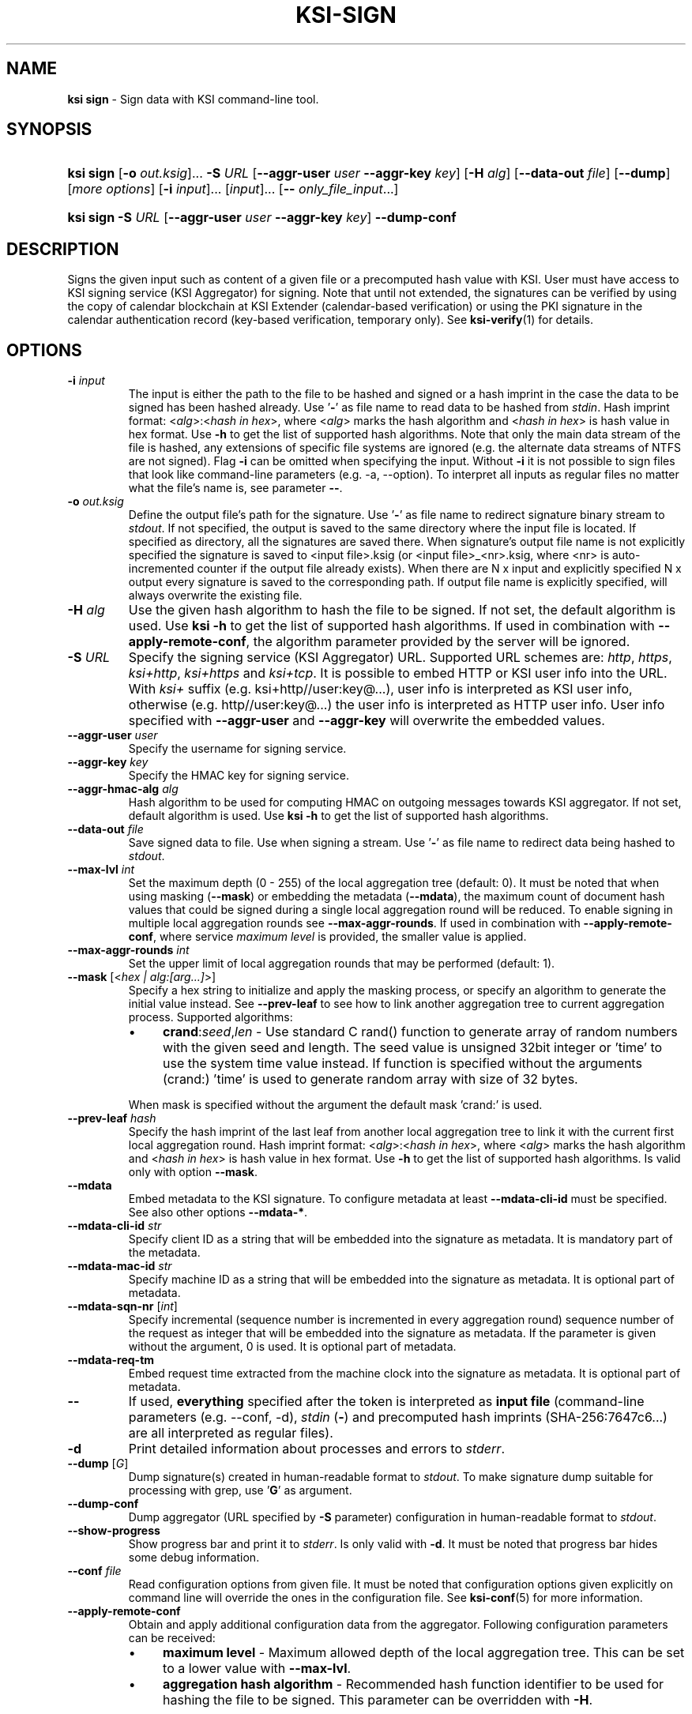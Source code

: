 .TH KSI-SIGN 1
.\"
.SH NAME
\fBksi sign \fR- Sign data with KSI command-line tool.
.\"
.SH SYNOPSIS
.HP 4
\fBksi sign \fR[\fB-o \fIout.ksig\fR]... \fB-S \fIURL \fR[\fB--aggr-user \fIuser \fB--aggr-key \fIkey\fR] \fR[\fB-H \fIalg\fR] [\fB--data-out \fIfile\fR] [\fB--dump\fR] [\fImore options\fR] [\fB-i \fIinput\fR]... [\fIinput\fR]... [\fB-- \fIonly_file_input\fR...]
.HP 4
\fBksi sign -S \fIURL \fR[\fB--aggr-user \fIuser \fB--aggr-key \fIkey\fR] \fB--dump-conf
.\"
.SH DESCRIPTION
Signs the given input such as content of a given file or a precomputed hash value with KSI. User must have access to KSI signing service (KSI Aggregator) for signing. Note that until not extended, the signatures can be verified by using the copy of calendar blockchain at KSI Extender (calendar-based verification) or using the PKI signature in the calendar authentication record (key-based verification, temporary only). See \fBksi-verify\fR(1) for details.
.\"
.SH OPTIONS
.TP
\fB-i \fIinput\fR
The input is either the path to the file to be hashed and signed or a hash imprint in the case the data to be signed has been hashed already. Use '\fB-\fR' as file name to read data to be hashed from \fIstdin\fR.
.\"
Hash imprint format: <\fIalg\fR>:<\fIhash in hex\fR>, where <\fIalg\fR> marks the hash algorithm and <\fIhash in hex\fR> is hash value in hex format. Use \fB-h\fR to get the list of supported hash algorithms. Note that only the main data stream of the file is hashed, any extensions of specific file systems are ignored (e.g. the alternate data streams of NTFS are not signed).
.\"
Flag \fB-i\fR can be omitted when specifying the input. Without \fB-i\fR it is not possible to sign files that look like command-line parameters (e.g. -a, --option). To interpret all inputs as regular files no matter what the file's name is, see parameter \fB--\fR.
.\"
.TP
\fB-o \fIout.ksig\fR
Define the output file's path for the signature. Use '\fB-\fR' as file name to redirect signature binary stream to \fIstdout\fR. If not specified, the output is saved to the same directory where the input file is located. If specified as directory, all the signatures are saved there. When signature's output file name is not explicitly specified the signature is saved to <input file>.ksig (or <input file>_<nr>.ksig, where <nr> is auto-incremented counter if the output file already exists). When there are N x input and explicitly specified N x output every signature is saved to the corresponding path. If output file name is explicitly specified, will always overwrite the existing file.
.\"
.TP
\fB-H \fIalg\fR
Use the given hash algorithm to hash the file to be signed. If not set, the default algorithm is used. Use \fBksi -h \fRto get the list of supported hash algorithms. If used in combination with \fB--apply-remote-conf\fR, the algorithm parameter provided by the server will be ignored.
.\"
.TP
\fB-S \fIURL\fR
Specify the signing service (KSI Aggregator) URL. Supported URL schemes are: \fIhttp\fR, \fIhttps\fR, \fIksi+http\fR, \fIksi+https\fR and \fIksi+tcp\fR. It is possible to embed HTTP or KSI user info into the URL. With \fIksi+\fR suffix (e.g. ksi+http//user:key@...), user info is interpreted as KSI user info, otherwise (e.g. http//user:key@...) the user info is interpreted as HTTP user info. User info specified with \fB--aggr-user\fR and \fB--aggr-key\fR will overwrite the embedded values.
.\"
.TP
\fB--aggr-user \fIuser\fR
Specify the username for signing service.
.\"
.TP
\fB--aggr-key \fIkey\fR
Specify the HMAC key for signing service.
.\"
.TP
\fB--aggr-hmac-alg \fIalg\fR
Hash algorithm to be used for computing HMAC on outgoing messages towards KSI aggregator. If not set, default algorithm is used. Use \fBksi -h \fRto get the list of supported hash algorithms.
.\"
.TP
\fB--data-out \fIfile\fR
Save signed data to file. Use when signing a stream. Use '\fB-\fR' as file name to redirect data being hashed to \fIstdout\fR.
.\"
.TP
\fB--max-lvl \fIint\fR
Set the maximum depth (0 - 255) of the local aggregation tree (default: 0). It must be noted that when using masking (\fB--mask\fR) or embedding the metadata (\fB--mdata\fR), the maximum count of document hash values that could be signed during a single local aggregation round will be reduced. To enable signing in multiple local aggregation rounds see \fB--max-aggr-rounds\fR. If used in combination with \fB--apply-remote-conf\fR, where service \fImaximum level\fR is provided, the smaller value is applied.
.\"
.TP
\fB--max-aggr-rounds \fIint\fR
Set the upper limit of local aggregation rounds that may be performed (default: 1).
.\"
.TP
\fB--mask \fR[<\fIhex | alg:[arg...]\fR>]
Specify a hex string to initialize and apply the masking process, or specify an algorithm to generate the initial value instead. See \fB--prev-leaf\fR to see how to link another aggregation tree to current aggregation process. Supported algorithms:
.RS
.IP \(bu 4
\fBcrand\fR:\fIseed\fR,\fIlen\fR - Use standard C rand() function to generate array of random numbers with the given seed and length. The seed value is unsigned 32bit integer or 'time' to use the system time value instead. If function is specified without the arguments (crand:) 'time' is used to generate random array with size of 32 bytes.
.LP
When mask is specified without the argument the default mask 'crand:' is used.
.RE
.\"
.TP
\fB--prev-leaf \fIhash\fR
Specify the hash imprint of the last leaf from another local aggregation tree to link it with the current first local aggregation round. Hash imprint format: <\fIalg\fR>:<\fIhash in hex\fR>, where <\fIalg\fR> marks the hash algorithm and <\fIhash in hex\fR> is hash value in hex format. Use \fB-h \fRto get the list of supported hash algorithms. Is valid only with option \fB--mask\fR.
.\"
.TP
\fB--mdata\fR
Embed metadata to the KSI signature. To configure metadata at least \fB--mdata-cli-id\fR must be specified. See also other options \fB--mdata-*\fR.
.\"
.TP
\fB--mdata-cli-id \fIstr\fR
Specify client ID as a string that will be embedded into the signature as metadata. It is mandatory part of the metadata.
.\"
.TP
\fB--mdata-mac-id \fIstr\fR
Specify machine ID as a string that will be embedded into the signature as metadata. It is optional part of metadata.
.\"
.TP
\fB--mdata-sqn-nr \fR[\fIint\fR]
Specify incremental (sequence number is incremented in every aggregation round) sequence number of the request as integer that will be embedded into the signature as metadata. If the parameter is given without the argument, 0 is used. It is optional part of metadata.
.\"
.TP
\fB--mdata-req-tm\fR
Embed request time extracted from the machine clock into the signature as metadata. It is optional part of metadata.
.\"
.TP
\fB--\fR
If used, \fBeverything\fR specified after the token is interpreted as \fBinput file\fR (command-line parameters (e.g. --conf, -d), \fIstdin\fR (\fB-\fR) and precomputed hash imprints (SHA-256:7647c6...) are all interpreted as regular files).
.\"
.TP
\fB-d\fR
Print detailed information about processes and errors to \fIstderr\fR.
.\"
.TP
\fB--dump \fR[\fIG\fR]
Dump signature(s) created in human-readable format to \fIstdout\fR. To make signature dump suitable for processing with grep, use '\fBG\fR' as argument.
.\"
.TP
\fB--dump-conf\fR
Dump aggregator (URL specified by \fB-S\fR parameter) configuration in human-readable format to \fIstdout\fR.
.\"
.TP
\fB--show-progress\fR
Show progress bar and print it to \fIstderr\fR. Is only valid with \fB-d\fR. It must be noted that progress bar hides some debug information.
.\"
.TP
\fB--conf \fIfile\fR
Read configuration options from given file. It must be noted that configuration options given explicitly on command line will override the ones in the configuration file. See \fBksi-conf\fR(5) for more information.
.\"
.TP
\fB--apply-remote-conf\fR
Obtain and apply additional configuration data from the aggregator. Following configuration parameters can be received:
.RS
.IP \(bu 4
\fBmaximum level\fR - Maximum allowed depth of the local aggregation tree. This can be set to a lower value with \fB--max-lvl\fR.
.LP
.IP \(bu 4
\fBaggregation hash algorithm\fR - Recommended hash function identifier to be used for hashing the file to be signed. This parameter can be overridden with \fB-H\fR.
.LP
Note that the described parameters are optional and may not be provided by the aggregator that you turn to. Use \fB--dump-conf\fR to view the provided configuration parameters.
.RE
.TP
\fB--inst-id \fR[\fIint\fR]
An integer (>= 0) to identify the sender instance that is constant during the KSI tool process lifetime. It should stay constant or increase every time KSI tool is executed as server may drop future messages with lower \fIinstance identifier\fR values. When specified as integer, the constant value is used. When specified without argument, unix time is used in place of a constant. If not specified, \fIinstance identifier\fR is not included to the request header. Note that this value only affects KSI protocol PDUs.
.\"
.TP
\fB--msg-id \fR[\fIint\fR]
An integer (>= 1) to identify the requests within KSI tool process lifetime. The \fImessage identifier\fR value is increased after every request. When specified without argument, 1 is used. If not specified \fImessage identifier\fR is not included to the request header. Note that this value only affects KSI protocol PDUs.
.\"
.TP
\fB--log \fIfile\fR
Write \fBlibksi\fR log to given file. Use '\fB-\fR' as file name to redirect log to \fIstdout\fR.
.br
.\"
.SH EXIT STATUS
See \fBksi\fR(1) for more information.
.\"
.SH EXAMPLES
In the following examples it is assumed that KSI service configuration options (URLs, access credentials) are defined. See \fBksi-conf\fR(5) for more information.
.\"
.TP 3
\fB1
To sign a file \fIfile\fR and save signature to \fIsig.ksig\fR:
.LP
.RS 4
\fBksi sign -i \fIfile\fR \fB-o \fIsig.ksig\fR
.RE
.\"
.TP 3
\fB2
To sign a data hash (hashed with SHA256) and save the resulting signature to file \fIsig.ksig\fR:
.LP
.RS 4
\fBksi sign -i \fISHA-256:c8ef6d57ac28d1b4e95a513959\\f5fcdd0688380a43d601a5ace1d2e96884690a\fB -o \fIsig.ksig\fR
.RE
.\"
.TP 3
\fB3
To sign a data file \fIfile\fR with non-default algorithm \fI SHA1\fR:
.LP
.RS 4
\fBksi sign -i \fIfile\fB -H\fI SHA1\fB -o\fI sig.ksig\fR
.RE
.\"
.TP 3
\fB4
To sign a stream (\fIstdin\fR), save data from stream to \fIfile\fR and save signature to \fIsig.ksig\fR:
.LP
.RS 4
\fBksi sign -i \fI-\fR \fB--data-out \fIfile\fB -o\fI sig.ksig\fR
.RE
.\"
.TP 3
\fB5
To perform local aggregation on files \fI*.doc\fR and save all the signatures to directory \fIdoc/sig\fR:
.LP
.RS 4
\fBksi sign -o \fIdoc/sig\fR \fB--max-lvl \fI5\fB -- \fI*.doc\fR
.RE
.\"
.TP 3
\fB6
To embed user ID "\fIMy Name\fR" as metadata to the signature of document \fIfile\fR:
.LP
.RS 4
\fBksi sign \fIfile\fR \fB--max-lvl \fI2\fB \fB--mdata --mdata-cli-id \fR"\fIMy Name\fR"
.RE
.\"
.TP 3
\fB7
Using \fB--max-aggr-rounds\fR to sign more files than a local aggregation tree can handle with the specified tree size, in multiple rounds:
.LP
.RS 4
\fBksi sign -o \fIdoc/sig\fR \fB--max-lvl \fI5\fB --max-aggr-rounds 10 -- \fI*.doc\fR
.RE
.\"
.TP 3
\fB8
To sign multiple files and enable masking with default configuration:
.LP
.RS 4
\fBksi sign -o \fIdoc/sig\fR \fB--max-lvl \fI5\fB --mask -- \fI*.doc\fR
.RE
.\"
.TP 3
\fB9
To sign a file \fIfile\fR with aggregator configuration and save signature to \fIsig.ksig\fR:
.LP
.RS 4
\fBksi sign -i \fIfile\fR \fB-o \fIsig.ksig\fB --apply-remote-conf\fR
.RE
.\"
.TP 3
\fB10
To sign a file \fIfile\fR with aggregator configuration and save signature to \fIsig.ksig\fR. Override the remote algorithm configuration:
.LP
.RS 4
\fBksi sign -i \fIfile\fB -H\fI SHA1\fB -o \fIsig.ksig\fB --apply-remote-conf\fR
.RE
.\"
.TP 3
\fB11
To sign multiple files with aggregator configuration:
.LP
.RS 4
\fBksi sign -o \fIdoc/sig\fB --apply-remote-conf -- \fI*.doc\fR
.RE
.\"
.TP 3
\fB12
To sign multiple files with aggregator configuration. Override the remote maximum level:
.LP
.RS 4
\fBksi sign -o \fIdoc/sig\fB --apply-remote-conf --max-lvl \fI5\fB -- \fI*.doc\fR
.RE
.\"
.TP 3
\fB13
Dump aggregator configuration in human-readable format to stdout:
.LP
.RS 4
\fBksi sign -S \fIhttp://example.gateway.com:3333/gt-signingservice\fB --dump-conf\fR
.RE
.\"
.SH ENVIRONMENT
Use the environment variable \fBKSI_CONF\fR to define the default configuration file. See \fBksi-conf\fR(5) for more information.
.LP
.SH AUTHOR
Guardtime AS, http://www.guardtime.com/
.LP
.SH SEE ALSO
\fBksi\fR(1), \fBksi-verify\fR(1), \fBksi-extend\fR(1), \fBksi-pubfile\fR(1), \fBksi-conf\fR(5)
